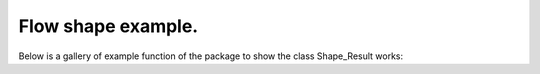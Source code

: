 Flow shape example.
======================

Below is a gallery of example function of the package to show the class Shape_Result works: